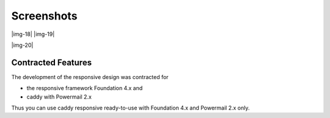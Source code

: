 ﻿.. include:: Images.txt

.. ==================================================
.. FOR YOUR INFORMATION
.. --------------------------------------------------
.. -*- coding: utf-8 -*- with BOM.

.. ==================================================
.. DEFINE SOME TEXTROLES
.. --------------------------------------------------
.. role::   underline
.. role::   typoscript(code)
.. role::   ts(typoscript)
   :class:  typoscript
.. role::   php(code)


Screenshots
^^^^^^^^^^^

|img-18| |img-19|

|img-20|


Contracted Features
"""""""""""""""""""

The development of the responsive design was contracted for

- the responsive framework Foundation 4.x and

- caddy with Powermail 2.x

Thus you can use caddy responsive ready-to-use with Foundation 4.x and
Powermail 2.x only.

